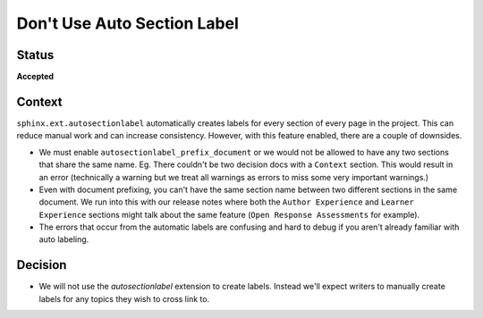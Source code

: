 Don't Use Auto Section Label
############################

Status
******

**Accepted**

Context
*******

``sphinx.ext.autosectionlabel`` automatically creates labels for every section
of every page in the project.  This can reduce manual work and can increase
consistency.  However, with this feature enabled, there are a couple of
downsides.

* We must enable ``autosectionlabel_prefix_document`` or we would not be allowed
  to have any two sections that share the same name.  Eg.  There couldn't be two
  decision docs with a ``Context`` section.  This would result in an error
  (technically a warning but we treat all warnings as errors to miss some very
  important warnings.)
* Even with document prefixing, you can't have the same section name between two
  different sections in the same document.  We run into this with our release
  notes where both the ``Author Experience`` and ``Learner Experience`` sections
  might talk about the same feature (``Open Response Assessments`` for example).
* The errors that occur from the automatic labels are confusing and hard to
  debug if you aren't already familiar with auto labeling.

Decision
********

* We will not use the `autosectionlabel` extension to create labels.  Instead
  we'll expect writers to manually create labels for any topics they wish to
  cross link to.
